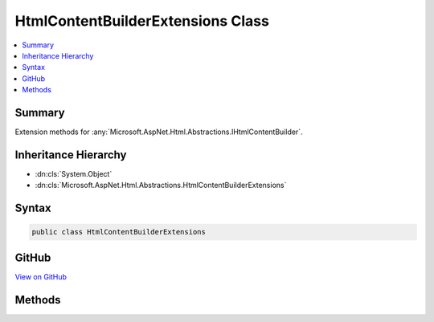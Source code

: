 

HtmlContentBuilderExtensions Class
==================================



.. contents:: 
   :local:



Summary
-------

Extension methods for :any:`Microsoft.AspNet.Html.Abstractions.IHtmlContentBuilder`\.





Inheritance Hierarchy
---------------------


* :dn:cls:`System.Object`
* :dn:cls:`Microsoft.AspNet.Html.Abstractions.HtmlContentBuilderExtensions`








Syntax
------

.. code-block:: csharp

   public class HtmlContentBuilderExtensions





GitHub
------

`View on GitHub <https://github.com/aspnet/apidocs/blob/master/aspnet/httpabstractions/src/Microsoft.AspNet.Html.Abstractions/HtmlContentBuilderExtensions.cs>`_





.. dn:class:: Microsoft.AspNet.Html.Abstractions.HtmlContentBuilderExtensions

Methods
-------

.. dn:class:: Microsoft.AspNet.Html.Abstractions.HtmlContentBuilderExtensions
    :noindex:
    :hidden:

    
    .. dn:method:: Microsoft.AspNet.Html.Abstractions.HtmlContentBuilderExtensions.AppendFormat(Microsoft.AspNet.Html.Abstractions.IHtmlContentBuilder, System.IFormatProvider, System.String, System.Object[])
    
        
    
        Appends the specified ``format`` to the existing content with information from the
        ``formatProvider`` after replacing each format item with the HTML encoded 
        :any:`System.String` representation of the corresponding item in the ``args`` array.
    
        
        
        
        :param builder: The .
        
        :type builder: Microsoft.AspNet.Html.Abstractions.IHtmlContentBuilder
        
        
        :param formatProvider: An object that supplies culture-specific formatting information.
        
        :type formatProvider: System.IFormatProvider
        
        
        :param format: The composite format  (see http://msdn.microsoft.com/en-us/library/txafckwd.aspx).
            The format string is assumed to be HTML encoded as-provided, and no further encoding will be performed.
        
        :type format: System.String
        
        
        :param args: The object array to format. Each element in the array will be formatted and then HTML encoded.
        
        :type args: System.Object[]
        :rtype: Microsoft.AspNet.Html.Abstractions.IHtmlContentBuilder
        :return: A reference to this instance after the append operation has completed.
    
        
        .. code-block:: csharp
    
           public static IHtmlContentBuilder AppendFormat(IHtmlContentBuilder builder, IFormatProvider formatProvider, string format, params object[] args)
    
    .. dn:method:: Microsoft.AspNet.Html.Abstractions.HtmlContentBuilderExtensions.AppendFormat(Microsoft.AspNet.Html.Abstractions.IHtmlContentBuilder, System.String, System.Object[])
    
        
    
        Appends the specified ``format`` to the existing content after replacing each format
        item with the HTML encoded :any:`System.String` representation of the corresponding item in the
        ``args`` array.
    
        
        
        
        :param builder: The .
        
        :type builder: Microsoft.AspNet.Html.Abstractions.IHtmlContentBuilder
        
        
        :param format: The composite format  (see http://msdn.microsoft.com/en-us/library/txafckwd.aspx).
            The format string is assumed to be HTML encoded as-provided, and no further encoding will be performed.
        
        :type format: System.String
        
        
        :param args: The object array to format. Each element in the array will be formatted and then HTML encoded.
        
        :type args: System.Object[]
        :rtype: Microsoft.AspNet.Html.Abstractions.IHtmlContentBuilder
        :return: A reference to this instance after the append operation has completed.
    
        
        .. code-block:: csharp
    
           public static IHtmlContentBuilder AppendFormat(IHtmlContentBuilder builder, string format, params object[] args)
    
    .. dn:method:: Microsoft.AspNet.Html.Abstractions.HtmlContentBuilderExtensions.AppendHtmlLine(Microsoft.AspNet.Html.Abstractions.IHtmlContentBuilder, System.String)
    
        
    
        Appends an :dn:prop:`System.Environment.NewLine` after appending the :any:`System.String` value.
        The value is treated as HTML encoded as-provided, and no further encoding will be performed.
    
        
        
        
        :param builder: The .
        
        :type builder: Microsoft.AspNet.Html.Abstractions.IHtmlContentBuilder
        
        
        :param encoded: The HTML encoded  to append.
        
        :type encoded: System.String
        :rtype: Microsoft.AspNet.Html.Abstractions.IHtmlContentBuilder
        :return: The <see cref="T:Microsoft.AspNet.Html.Abstractions.IHtmlContentBuilder" />.
    
        
        .. code-block:: csharp
    
           public static IHtmlContentBuilder AppendHtmlLine(IHtmlContentBuilder builder, string encoded)
    
    .. dn:method:: Microsoft.AspNet.Html.Abstractions.HtmlContentBuilderExtensions.AppendLine(Microsoft.AspNet.Html.Abstractions.IHtmlContentBuilder)
    
        
    
        Appends an :dn:prop:`System.Environment.NewLine`\.
    
        
        
        
        :param builder: The .
        
        :type builder: Microsoft.AspNet.Html.Abstractions.IHtmlContentBuilder
        :rtype: Microsoft.AspNet.Html.Abstractions.IHtmlContentBuilder
        :return: The <see cref="T:Microsoft.AspNet.Html.Abstractions.IHtmlContentBuilder" />.
    
        
        .. code-block:: csharp
    
           public static IHtmlContentBuilder AppendLine(IHtmlContentBuilder builder)
    
    .. dn:method:: Microsoft.AspNet.Html.Abstractions.HtmlContentBuilderExtensions.AppendLine(Microsoft.AspNet.Html.Abstractions.IHtmlContentBuilder, Microsoft.AspNet.Html.Abstractions.IHtmlContent)
    
        
    
        Appends an :dn:prop:`System.Environment.NewLine` after appending the :any:`Microsoft.AspNet.Html.Abstractions.IHtmlContent` value.
    
        
        
        
        :param builder: The .
        
        :type builder: Microsoft.AspNet.Html.Abstractions.IHtmlContentBuilder
        
        
        :param content: The  to append.
        
        :type content: Microsoft.AspNet.Html.Abstractions.IHtmlContent
        :rtype: Microsoft.AspNet.Html.Abstractions.IHtmlContentBuilder
        :return: The <see cref="T:Microsoft.AspNet.Html.Abstractions.IHtmlContentBuilder" />.
    
        
        .. code-block:: csharp
    
           public static IHtmlContentBuilder AppendLine(IHtmlContentBuilder builder, IHtmlContent content)
    
    .. dn:method:: Microsoft.AspNet.Html.Abstractions.HtmlContentBuilderExtensions.AppendLine(Microsoft.AspNet.Html.Abstractions.IHtmlContentBuilder, System.String)
    
        
    
        Appends an :dn:prop:`System.Environment.NewLine` after appending the :any:`System.String` value.
        The value is treated as unencoded as-provided, and will be HTML encoded before writing to output.
    
        
        
        
        :param builder: The .
        
        :type builder: Microsoft.AspNet.Html.Abstractions.IHtmlContentBuilder
        
        
        :param unencoded: The  to append.
        
        :type unencoded: System.String
        :rtype: Microsoft.AspNet.Html.Abstractions.IHtmlContentBuilder
        :return: The <see cref="T:Microsoft.AspNet.Html.Abstractions.IHtmlContentBuilder" />.
    
        
        .. code-block:: csharp
    
           public static IHtmlContentBuilder AppendLine(IHtmlContentBuilder builder, string unencoded)
    
    .. dn:method:: Microsoft.AspNet.Html.Abstractions.HtmlContentBuilderExtensions.SetContent(Microsoft.AspNet.Html.Abstractions.IHtmlContentBuilder, Microsoft.AspNet.Html.Abstractions.IHtmlContent)
    
        
    
        Sets the content to the :any:`Microsoft.AspNet.Html.Abstractions.IHtmlContent` value.
    
        
        
        
        :param builder: The .
        
        :type builder: Microsoft.AspNet.Html.Abstractions.IHtmlContentBuilder
        
        
        :param content: The  value that replaces the content.
        
        :type content: Microsoft.AspNet.Html.Abstractions.IHtmlContent
        :rtype: Microsoft.AspNet.Html.Abstractions.IHtmlContentBuilder
        :return: The <see cref="T:Microsoft.AspNet.Html.Abstractions.IHtmlContentBuilder" />.
    
        
        .. code-block:: csharp
    
           public static IHtmlContentBuilder SetContent(IHtmlContentBuilder builder, IHtmlContent content)
    
    .. dn:method:: Microsoft.AspNet.Html.Abstractions.HtmlContentBuilderExtensions.SetContent(Microsoft.AspNet.Html.Abstractions.IHtmlContentBuilder, System.String)
    
        
    
        Sets the content to the :any:`System.String` value. The value is treated as unencoded as-provided,
        and will be HTML encoded before writing to output.
    
        
        
        
        :param builder: The .
        
        :type builder: Microsoft.AspNet.Html.Abstractions.IHtmlContentBuilder
        
        
        :param unencoded: The  value that replaces the content.
        
        :type unencoded: System.String
        :rtype: Microsoft.AspNet.Html.Abstractions.IHtmlContentBuilder
        :return: The <see cref="T:Microsoft.AspNet.Html.Abstractions.IHtmlContentBuilder" />.
    
        
        .. code-block:: csharp
    
           public static IHtmlContentBuilder SetContent(IHtmlContentBuilder builder, string unencoded)
    
    .. dn:method:: Microsoft.AspNet.Html.Abstractions.HtmlContentBuilderExtensions.SetHtmlContent(Microsoft.AspNet.Html.Abstractions.IHtmlContentBuilder, System.String)
    
        
    
        Sets the content to the :any:`System.String` value. The value is treated as HTML encoded as-provided, and
        no further encoding will be performed.
    
        
        
        
        :param builder: The .
        
        :type builder: Microsoft.AspNet.Html.Abstractions.IHtmlContentBuilder
        
        
        :param encoded: The HTML encoded  that replaces the content.
        
        :type encoded: System.String
        :rtype: Microsoft.AspNet.Html.Abstractions.IHtmlContentBuilder
        :return: The <see cref="T:Microsoft.AspNet.Html.Abstractions.IHtmlContentBuilder" />.
    
        
        .. code-block:: csharp
    
           public static IHtmlContentBuilder SetHtmlContent(IHtmlContentBuilder builder, string encoded)
    

